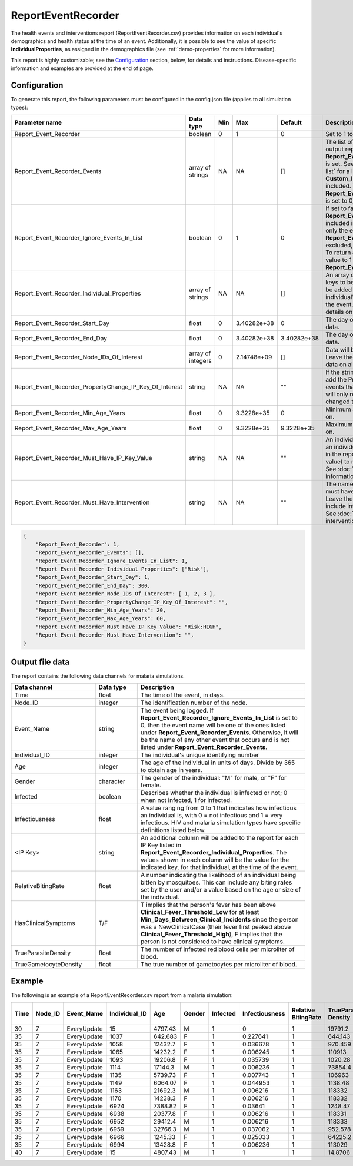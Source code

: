 ===================
ReportEventRecorder
===================

The health events and interventions report (ReportEventRecorder.csv) provides information on each
individual's demographics and health status at the time of an event. Additionally, it is possible to
see the value of specific **IndividualProperties**, as assigned in the demographics file (see
:ref:`demo-properties` for more information).

This report is highly customizable; see the `Configuration`_ section, below, for details and instructions.
Disease-specific information and examples are provided at the end of page.


Configuration
=============

To generate this report, the following parameters must be configured in the config.json file (applies
to all simulation types):


.. csv-table::
    :header: Parameter name, Data type, Min, Max, Default, Description
    :widths: 8, 5, 5, 5, 5, 20

    Report_Event_Recorder,"boolean","0","1","0","Set to 1 to generate the report."
    Report_Event_Recorder_Events,"array of strings","NA","NA","[]","The list of events to include or exclude in the output report, based on how **Report_Event_Recorder_Ignore_Events_In_List** is set. See :doc:`parameter-campaign-event-list` for a list of all possible built-in events. **Custom_Individual_Events** may also be included. Warning: If the list is empty and **Report_Event_Recorder_Ignore_Events_In_List** is set to 0, no events will be returned."
    Report_Event_Recorder_Ignore_Events_In_List,"boolean","0","1","0","If set to false (0), only the events listed in **Report_Event_Recorder_Events** will be included in the output report. If set to true (1), only the events listed in **Report_Event_Recorder_Events** will be excluded, and all other events will be included. To return all events from the simulation, set this value to 1 and leave the the **Report_Event_Recorder_Events** array empty."
    Report_Event_Recorder_Individual_Properties,"array of strings","NA","NA","[]","An array of optional individual property (IP) keys to be added to the report. One column will be added for each IP Key listed, indicating the individual's value for that IP Key at the time of the event. See :doc:`model-properties` for details on setting individual properties."
    Report_Event_Recorder_Start_Day,"float","0","3.40282e+38","0","The day of the simulation to start collecting data."
    Report_Event_Recorder_End_Day,"float","0","3.40282e+38","3.40282e+38","The day of the simulation to stop collecting data."
    Report_Event_Recorder_Node_IDs_Of_Interest,"array of integers","0","2.14748e+09","[]","Data will be collected for the nodes in this list. Leave the array empty (default value) to collect data on all nodes."
    Report_Event_Recorder_PropertyChange_IP_Key_Of_Interest, string, NA, NA, \"\", "If the string is not empty, then the recorder will add the PropertyChange event to the list of events that the report is listening to. However, it will only record the events where the property changed the value of the given key."
    Report_Event_Recorder_Min_Age_Years,"float","0","9.3228e+35","0","Minimum age in years of people to collect data on."
    Report_Event_Recorder_Max_Age_Years,"float","0","9.3228e+35","9.3228e+35","Maximum age in years of people to collect data on."
    Report_Event_Recorder_Must_Have_IP_Key_Value,"string","NA","NA",\"\","An individual property (IP) Key:Value pair that an individual must have in order to be included in the report. Leave the string empty (default value) to not include IPs in the selection criteria. See :doc:`model-properties` for more information."
    Report_Event_Recorder_Must_Have_Intervention,"string","NA","NA",\"\","The name of the intervention that the individual must have in order to be included in the report. Leave the string empty (default value) to not include interventions in the selection criteria. See :doc:`parameter-campaign-individual-interventions` for more information."

.. code-block:: json

    {
        "Report_Event_Recorder": 1,
        "Report_Event_Recorder_Events": [],
        "Report_Event_Recorder_Ignore_Events_In_List": 1,
        "Report_Event_Recorder_Individual_Properties": ["Risk"],
        "Report_Event_Recorder_Start_Day": 1,
        "Report_Event_Recorder_End_Day": 300,
        "Report_Event_Recorder_Node_IDs_Of_Interest": [ 1, 2, 3 ],
        "Report_Event_Recorder_PropertyChange_IP_Key_Of_Interest": "",
        "Report_Event_Recorder_Min_Age_Years": 20,
        "Report_Event_Recorder_Max_Age_Years": 60,
        "Report_Event_Recorder_Must_Have_IP_Key_Value": "Risk:HIGH",
        "Report_Event_Recorder_Must_Have_Intervention": "",
    }


Output file data
================

The report contains the following data channels for malaria simulations.

.. csv-table::
    :header: Data channel, Data type, Description
    :widths: 10, 5, 20

    Time, float, "The time of the event, in days."
    Node_ID, integer, "The identification number of the node."
    Event_Name, string, "The event being logged. If **Report_Event_Recorder_Ignore_Events_In_List** is set to 0, then the event name will be one of the ones listed under **Report_Event_Recorder_Events**. Otherwise, it will be the name of any other event that occurs and is not listed under **Report_Event_Recorder_Events**."
    Individual_ID, integer, The individual's unique identifying number
    Age, integer, "The age of the individual in units of days. Divide by 365 to obtain age in years."
    Gender, character, "The gender of the individual: ""M"" for male, or ""F"" for female."
    Infected, boolean, "Describes whether the individual is infected or not; 0 when not infected, 1 for infected."
    Infectiousness, float, "A value ranging from 0 to 1 that indicates how infectious an individual is, with 0 = not infectious and 1 = very infectious. HIV and malaria simulation types have specific definitions listed below."
    "<IP Key>", string, "An additional column will be added to the report for each IP Key listed in **Report_Event_Recorder_Individual_Properties**. The values shown in each column will be the value for the indicated key, for that individual, at the time of the event."
    RelativeBitingRate, float, "A number indicating the likelihood of an individual being bitten by mosquitoes. This can include any biting rates set by the user and/or a value based on the age or size of the individual."
    HasClinicalSymptoms, T/F, "T implies that the person's fever has been above **Clinical_Fever_Threshold_Low** for at least **Min_Days_Between_Clinical_Incidents** since the person was a NewClinicalCase (their fever first peaked above **Clinical_Fever_Threshold_High**), F implies that the person is not considered to have clinical symptoms."
    TrueParasiteDensity, float, The number of infected red blood cells per microliter of blood.
    TrueGametocyteDensity, float, The true number of gametocytes per microliter of blood.


Example
=======

The following is an example of a ReportEventRecorder.csv report from a malaria simulation:

.. csv-table::
    :header: Time,Node_ID,Event_Name,Individual_ID,Age,Gender,Infected,Infectiousness,Relative BitingRate,TrueParasite Density,True Gametocyte Density,HasClinicalSymptoms
    :widths: 5, 5, 5, 5, 5, 5, 5, 5, 5, 5, 5, 5

    30,7,EveryUpdate,15,4797.43,M,1,0,1,19791.2,0,T
    35,7,EveryUpdate,1037,642.683,F,1,0.227641,1,644.143,42.5087,F
    35,7,EveryUpdate,1058,12432.7,F,1,0.036678,1,970.459,7.63285,F
    35,7,EveryUpdate,1065,14232.2,F,1,0.006245,1,110913,7.63259,T
    35,7,EveryUpdate,1093,19206.8,F,1,0.035739,1,1020.28,7.63263,F
    35,7,EveryUpdate,1114,17144.3,M,1,0.006236,1,73854.4,7.63208,T
    35,7,EveryUpdate,1135,5739.73,F,1,0.007743,1,106963,9.4479,T
    35,7,EveryUpdate,1149,6064.07,F,1,0.044953,1,1138.48,9.00229,F
    35,7,EveryUpdate,1163,21692.3,M,1,0.006216,1,118332,7.63267,T
    35,7,EveryUpdate,1170,14238.3,F,1,0.006216,1,118332,7.6325,T
    35,7,EveryUpdate,6924,7388.82,F,1,0.03641,1,1248.47,7.63267,F
    35,7,EveryUpdate,6938,20377.8,F,1,0.006216,1,118331,7.63272,T
    35,7,EveryUpdate,6952,29412.4,M,1,0.006216,1,118333,7.63291,T
    35,7,EveryUpdate,6959,32766.3,M,1,0.037062,1,952.578,7.63273,F
    35,7,EveryUpdate,6966,1245.33,F,1,0.025033,1,64225.2,30.0704,T
    35,7,EveryUpdate,6994,13428.8,F,1,0.006236,1,113029,7.63279,T
    40,7,EveryUpdate,15,4807.43,M,1,1,1,14.8706,940.014,F



